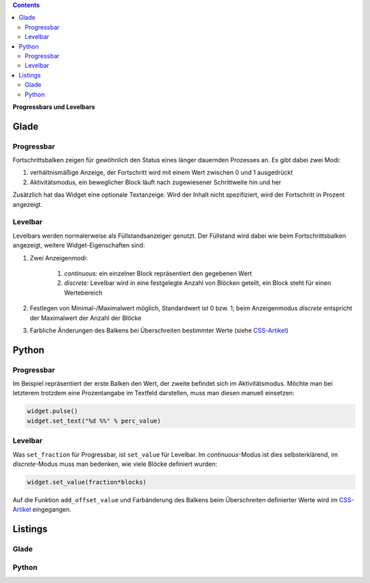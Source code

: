 .. title: Bars
.. slug: bars
.. date: 2016-11-08 14:20:08 UTC+01:00
.. tags: glade,python
.. category: tutorial
.. link: 
.. description: 
.. type: text

.. class:: warning pull-right

.. contents::

**Progressbars und Levelbars**

Glade
-----

.. thumbnail:: /images/06_progresslevel.png

Progressbar
***********

Fortschrittsbalken zeigen für gewöhnlich den Status eines länger dauernden Prozesses an. Es gibt dabei zwei Modi:

1. verhältnismäßige Anzeige, der Fortschritt wird mit einem Wert zwischen 0 und 1 ausgedrückt 
    
2. Aktivitätsmodus, ein beweglicher Block läuft nach zugewiesener Schrittweite hin und her

Zusätzlich hat das Widget eine optionale Textanzeige. Wird der Inhalt nicht spezifiziert, wird der Fortschritt in Prozent angezeigt.

Levelbar
********

Levelbars werden normalerweise als Füllstandsanzeiger genutzt. Der Füllstand wird dabei wie beim Fortschrittsbalken angezeigt, weitere Widget-Eigenschaften sind:

1. Zwei Anzeigenmodi:

    1. *continuous*: ein einzelner Block repräsentiert den gegebenen Wert
        
    2. *discrete*: Levelbar wird in eine festgelegte Anzahl von Blöcken geteilt, ein Block steht für einen Wertebereich

2. Festlegen von Minimal-/Maximalwert möglich, Standardwert ist 0 bzw. 1; beim Anzeigenmodus *discrete* entspricht der Maximalwert der Anzahl der Blöcke

3. Farbliche Änderungen des Balkens bei Überschreiten bestimmter Werte (siehe `CSS-Artikel <link://slug/css>`_)

Python
------

Progressbar
***********

Im Beispiel repräsentiert der erste Balken den Wert, der zweite befindet sich im Aktivitätsmodus. Möchte man bei letzterem trotzdem eine Prozentangabe im Textfeld darstellen, muss man diesen manuell einsetzen:

.. code-block:: python

    widget.pulse()
    widget.set_text("%d %%" % perc_value)


Levelbar
********

Was ``set_fraction`` für Progressbar, ist ``set_value`` für Levelbar. Im *continuous*-Modus ist dies selbsterklärend, im *discrete*-Modus muss man bedenken, wie viele Blöcke definiert wurden:

.. code-block:: python

    widget.set_value(fraction*blocks)


Auf die Funktion ``add_offset_value`` und Farbänderung des Balkens beim Überschreiten definierter Werte wird im `CSS-Artikel <link://slug/css>`_ eingegangen.

.. TEASER_END

Listings
--------

Glade
*****

.. listing:: 06_progresslevel.glade xml

Python
******

.. listing:: 06_progresslevel.py python
